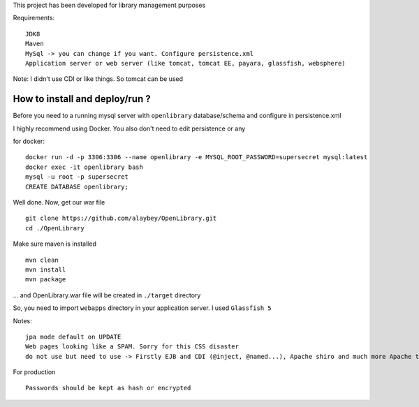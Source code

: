 
This project has been developed for library management purposes

Requirements:
::
  JDK8
  Maven
  MySql -> you can change if you want. Configure persistence.xml
  Application server or web server (like tomcat, tomcat EE, payara, glassfish, websphere) 
  
Note: 
I didn't use CDI or like things. So tomcat can be used

How to install and deploy/run ? 
--------------------------------

Before you need to a running mysql server with ``openlibrary`` database/schema and configure in persistence.xml 

I highly recommend using Docker. You also don't need to edit persistence or any

for docker:
:: 
  docker run -d -p 3306:3306 --name openlibrary -e MYSQL_ROOT_PASSWORD=supersecret mysql:latest
  docker exec -it openlibrary bash
  mysql -u root -p supersecret
  CREATE DATABASE openlibrary;

Well done. Now, get our war file
::
  git clone https://github.com/alaybey/OpenLibrary.git
  cd ./OpenLibrary
Make sure maven is installed
::
  mvn clean
  mvn install
  mvn package

... and OpenLibrary.war file will be created in ``./target`` directory

So, you need to import ``webapps`` directory in your application server. I used ``Glassfish 5``

Notes:
::
  jpa mode default on UPDATE
  Web pages looking like a SPAM. Sorry for this CSS disaster 
  do not use but need to use -> Firstly EJB and CDI (@inject, @named...), Apache shiro and much more Apache tools/frameworks - spring security, jetty, thymeleaf, webservlet, validation, nice CSS or frontend frameworks
  
For production
::
  Passwords should be kept as hash or encrypted
